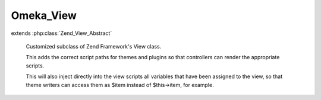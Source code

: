 ----------
Omeka_View
----------

.. php:class:: Omeka_View

extends :php:class:`Zend_View_Abstract`

    Customized subclass of Zend Framework's View class.

    This adds the correct script paths for themes and plugins so that controllers can render the appropriate scripts.

    This will also inject directly into the view scripts all variables that have been assigned to the view, so that theme writers can access them as $item instead of $this->item, for example.

    .. php:attr:: _asset_paths

        protected array

        Maintains a key => value pairing corresponding to hard path => web path
        for possible assets for Omeka views.

    .. php:method:: __construct($config = array())

        :type $config: array
        :param $config: View configuration.

    .. php:method:: getAssetPaths()

        Get the currently-configured asset paths.

        :returns: array

    .. php:method:: addAssetPath($physical, $web)

        Add an asset path to the view.

        :type $physical: string
        :param $physical: Local filesystem path.
        :type $web: string
        :param $web: URL path.
        :returns: void

    .. php:method:: setAssetPath($physical, $web)

        Remove the existing asset paths and set a single new one.

        :type $physical: string
        :param $physical: Local filesystem path.
        :type $web: string
        :param $web: URL path.
        :returns: void

    .. php:method:: _run()

        Allow for variables set to the view object
        to be referenced in the view script by their actual name.

        Also allows access to theme helpers.

        For example, in a controller you might do something like:
        $view->assign('themes', $themes);
        Normally in the view you would then reference $themes through:
        $this->themes;

        Now you can reference it simply by using:
        $themes;

        :returns: void

    .. php:method:: _loadCustomThemeScripts()

        Look for a 'custom.php' script in all script paths and include the file if
        it exists.

        :returns: void

    .. php:method:: addScriptPath($path)

        Add a script path to the view.

        :type $path: string
        :param $path: Local filesystem path.
